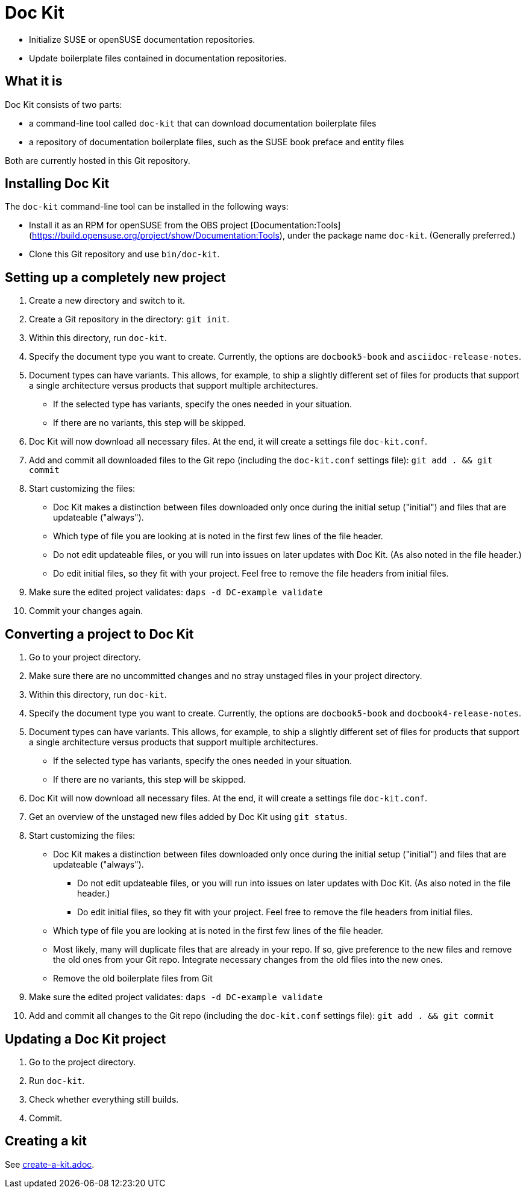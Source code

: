 :prjname: Doc Kit

# {prjname}

* Initialize SUSE or openSUSE documentation repositories.

* Update boilerplate files contained in documentation repositories.


## What it is

{prjname} consists of two parts:

* a command-line tool called `doc-kit` that can download documentation boilerplate files

* a repository of documentation boilerplate files, such as the SUSE book preface and entity files

Both are currently hosted in this Git repository.


## Installing {prjname}

The `doc-kit` command-line tool can be installed in the following ways:

* Install it as an RPM for openSUSE from the OBS project [Documentation:Tools](https://build.opensuse.org/project/show/Documentation:Tools), under the package name `doc-kit`.
(Generally preferred.)

* Clone this Git repository and use `bin/doc-kit`.


## Setting up a completely new project

. Create a new directory and switch to it.

. Create a Git repository in the directory: `git init`. 

. Within this directory, run `doc-kit`.

. Specify the document type you want to create. Currently, the options are `docbook5-book` and `asciidoc-release-notes`.

. Document types can have variants.
This allows, for example, to ship a slightly different set of files for products that support a single architecture versus products that support multiple architectures.

** If the selected type has variants, specify the ones needed in your situation.

** If there are no variants, this step will be skipped.

. {prjname} will now download all necessary files. At the end, it will create a settings file `doc-kit.conf`.

. Add and commit all downloaded files to the Git repo (including the `doc-kit.conf` settings file):
`git add . && git commit`

. Start customizing the files:

** {prjname} makes a distinction between files downloaded only once during the initial setup ("initial") and files that are updateable ("always").

** Which type of file you are looking at is noted in the first few lines of the file header.

** Do not edit updateable files, or you will run into issues on later updates with {prjname}.
(As also noted in the file header.)

** Do edit initial files, so they fit with your project.
Feel free to remove the file headers from initial files.

. Make sure the edited project validates: `daps -d DC-example validate` 

. Commit your changes again.


## Converting a project to {prjname}

. Go to your project directory.
. Make sure there are no uncommitted changes and no stray unstaged files in your project directory.
. Within this directory, run `doc-kit`.
. Specify the document type you want to create. Currently, the options are `docbook5-book` and `docbook4-release-notes`.
. Document types can have variants.
This allows, for example, to ship a slightly different set of files for products that support a single architecture versus products that support multiple architectures.

** If the selected type has variants, specify the ones needed in your situation.

** If there are no variants, this step will be skipped.

. {prjname} will now download all necessary files. At the end, it will create a settings file `doc-kit.conf`.

. Get an overview of the unstaged new files added by {prjname} using `git status`.

. Start customizing the files:

** {prjname} makes a distinction between files downloaded only once during the initial setup ("initial") and files that are updateable ("always").

*** Do not edit updateable files, or you will run into issues on later updates with {prjname}.
(As also noted in the file header.)

*** Do edit initial files, so they fit with your project.
Feel free to remove the file headers from initial files.

** Which type of file you are looking at is noted in the first few lines of the file header.

** Most likely, many will duplicate files that are already in your repo.
If so, give preference to the new files and remove the old ones from your Git repo.
Integrate necessary changes from the old files into the new ones.

** Remove the old boilerplate files from Git

. Make sure the edited project validates: `daps -d DC-example validate` 

. Add and commit all changes to the Git repo (including the `doc-kit.conf` settings file): `git add . && git commit`


## Updating a {prjname} project

. Go to the project directory.

. Run `doc-kit`.

. Check whether everything still builds.

. Commit.


## Creating a kit

See link:create-a-kit.adoc[].
